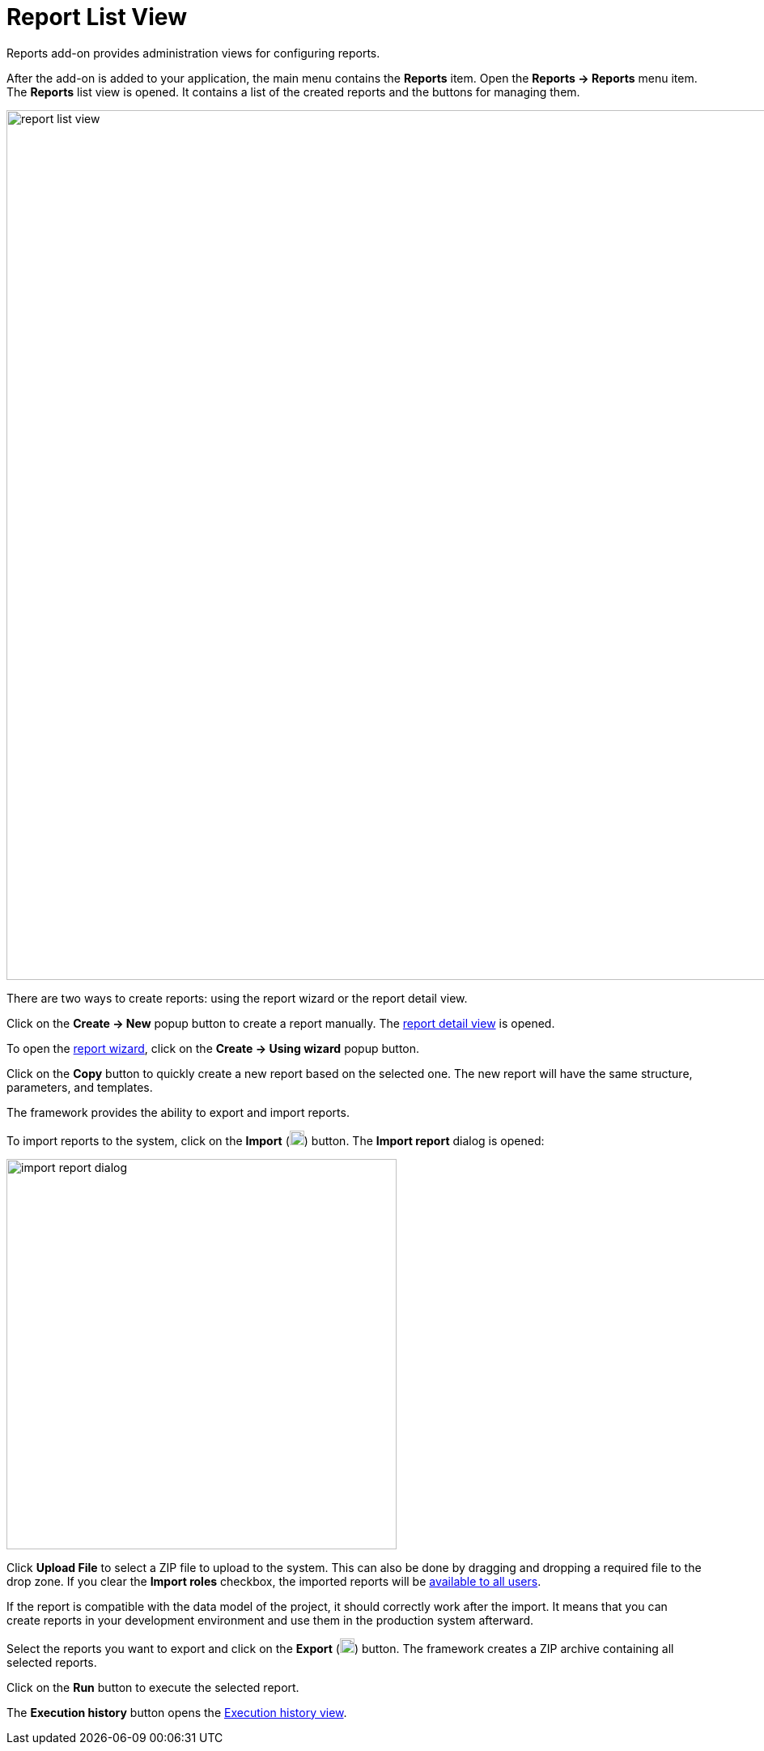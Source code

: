 = Report List View

Reports add-on provides administration views for configuring reports.

After the add-on is added to your application, the main menu contains the *Reports* item. Open the *Reports -> Reports* menu item. The *Reports* list view is opened. It contains a list of the created reports and the buttons for managing them.

image::report-list-view.png[align="center", width="1074"]

There are two ways to create reports: using the report wizard or the report detail view.

Click on the *Create -> New* popup button to create a report manually. The xref:creation/details.adoc[report detail view] is opened.

To open the xref:getting-started.adoc#using-wizard[report wizard], click on the *Create -> Using wizard* popup button.

Click on the *Copy* button to quickly create a new report based on the selected one. The new report will have the same structure, parameters, and templates.

The framework provides the ability to export and import reports.

To import reports to the system, click on the *Import* (image:upload.png[width="18"]) button. The *Import report* dialog is opened:

image::import-report-dialog.png[align="center", width="482"]

Click *Upload File* to select a ZIP file to upload to the system. This can also be done by dragging and dropping a required file to the drop zone. If you clear the *Import roles* checkbox, the imported reports will be xref:creation/permissions.adoc[available to all users].

If the report is compatible with the data model of the project, it should correctly work after the import. It means that you can create reports in your development environment and use them in the production system afterward.

Select the reports you want to export and click on the *Export* (image:download.png[width="18"]) button. The framework creates a ZIP archive containing all selected reports.

Click on the *Run* button to execute the selected report.

The *Execution history* button opens the xref:exec-history.adoc[Execution history view].
